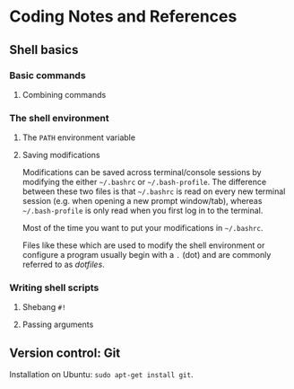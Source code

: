 * Coding Notes and References
** Shell basics
*** Basic commands
**** Combining commands
*** The shell environment
**** The =PATH= environment variable
**** Saving modifications
     Modifications can be saved across terminal/console sessions by modifying the either =~/.bashrc= or =~/.bash-profile=. The difference between these two files is that =~/.bashrc= is read on every new terminal session (e.g. when opening a new prompt window/tab), whereas =~/.bash-profile= is only read when you first log in to the terminal.

     Most of the time you want to put your modifications in =~/.bashrc=.

     Files like these which are used to modify the shell environment or configure a program usually begin with a =.= (dot) and are commonly referred to as /dotfiles/.

*** Writing shell scripts
**** Shebang =#!=
**** Passing arguments

** Version control: Git

   Installation on Ubuntu: =sudo apt-get install git=.
